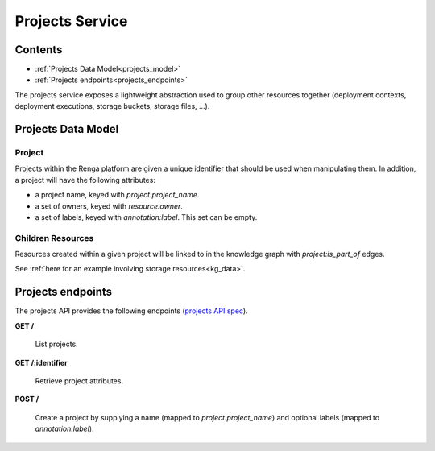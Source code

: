 .. _projects:

Projects Service
================

Contents
--------

- :ref:`Projects Data Model<projects_model>`
- :ref:`Projects endpoints<projects_endpoints>`

The projects service exposes a lightweight abstraction used to group other resources together
(deployment contexts, deployment executions, storage buckets, storage files, ...).

.. _projects_model:

Projects Data Model
-------------------

Project
^^^^^^^
Projects within the Renga platform are given a unique identifier that should be used when manipulating them.
In addition, a project will have the following attributes:

* a project name, keyed with `project:project_name`.
* a set of owners, keyed with `resource:owner`.
* a set of labels, keyed with `annotation:label`. This set can be empty.

Children Resources
^^^^^^^^^^^^^^^^^^
Resources created within a given project will be linked to in the knowledge graph with `project:is_part_of` edges.

See :ref:`here for an example involving storage resources<kg_data>`.

.. _projects_endpoints:

Projects endpoints
------------------

The projects API provides the following endpoints (`projects API spec`_).

.. _projects API spec: https://github.com/SwissDataScienceCenter/renga-projects/blob/master/swagger.yml

**GET /**

  List projects.

**GET /:identifier**

  Retrieve project attributes.

**POST /**

  Create a project by supplying a name (mapped to `project:project_name`) and optional labels (mapped to `annotation:label`).
